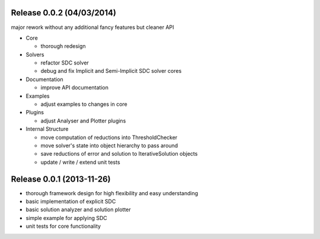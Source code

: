 Release 0.0.2 (04/03/2014)
--------------------------

major rework without any additional fancy features but cleaner API

- Core

  * thorough redesign

- Solvers

  * refactor SDC solver
  * debug and fix Implicit and Semi-Implicit SDC solver cores

- Documentation

  * improve API documentation

- Examples

  * adjust examples to changes in core

- Plugins

  * adjust Analyser and Plotter plugins

- Internal Structure

  * move computation of reductions into ThresholdChecker
  * move solver's state into object hierarchy to pass around
  * save reductions of error and solution to IterativeSolution objects
  * update / write / extend unit tests


Release 0.0.1 (2013-11-26)
--------------------------

* thorough framework design for high flexibility and easy understanding
* basic implementation of explicit SDC
* basic solution analyzer and solution plotter
* simple example for applying SDC
* unit tests for core functionality
